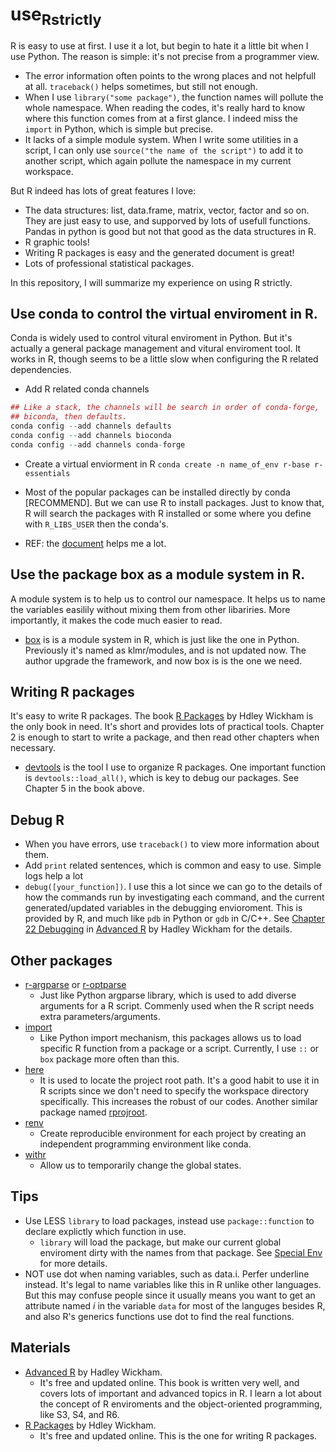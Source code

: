 * use_R_strictly

  R is easy to use at first. I use it a lot, but begin to hate it a
  little bit when I use Python. The reason is simple: it's not precise
  from a programmer view.
  - The error information often points to the wrong places and not
    helpfull at all. =traceback()= helps sometimes, but still not enough.
  - When I use =library("some package")=, the function names will
    pollute the whole namespace. When reading the codes, it's really
    hard to know where this function comes from at a first glance.
    I indeed miss the =import= in Python, which is simple but precise.
  - It lacks of a simple module system. When I write some utilities in
    a script, I can only use =source("the name of the script")= to add
    it to another script, which again pollute the namespace in my
    current workspace.

  But R indeed has lots of great features I love:
  - The data structures: list, data.frame, matrix, vector, factor and
    so on. They are just easy to use, and supporved by lots of usefull
    functions. Pandas in python is good but not that good as the data
    structures in R.
  - R graphic tools!
  - Writing R packages is easy and the generated document is great!
  - Lots of professional statistical packages.
  

  In this repository, I will summarize my experience on using R
  strictly.

** Use conda to control the virtual enviroment in R.

   Conda is widely used to control vitural enviroment in Python. But
   it's actually a general package management and vitural enviroment
   tool. It works in R, though seems to be a little slow when
   configuring the R related dependencies.

   - Add R related conda channels
#+BEGIN_SRC R
## Like a stack, the channels will be search in order of conda-forge,
## biconda, then defaults.
conda config --add channels defaults
conda config --add channels bioconda
conda config --add channels conda-forge
#+END_SRC

   - Create a virtual enviorment in R
     =conda create -n name_of_env r-base r-essentials=

   - Most of the popular packages can be installed directly by conda
     [RECOMMEND]. But we can use R to install packages. Just to know
     that, R will search the packages with R installed or some where
     you define with =R_LIBS_USER= then the conda's.

   - REF: the [[https://community.rstudio.com/t/why-not-r-via-conda/9438][document]] helps me a lot.

** Use the package box as a module system in R.
A module system is to help us to control our namespace. It helps us to
name the variables easilily without mixing them from other
libariries. More importantly, it makes the code much easier to
read.
   
- [[https://github.com/klmr/box][box]] is is a module system in R, which is just like the one in
  Python. Previously it's named as klmr/modules, and is not updated
  now. The author upgrade the framework, and now box is is the one we
  need.

** Writing R packages
It's easy to write R packages. The book [[https://adv-r.hadley.nz][R Packages]] by Hdley Wickham is
the only book in need. It's short and provides lots of practical
tools. Chapter 2 is enough to start to write a package, and then read
other chapters when necessary.

- [[https://github.com/r-lib/devtools][devtools]] is the tool I use to organize R packages. One important
  function is =devtools::load_all()=, which is key to debug our
  packages. See Chapter 5 in the book above.

** Debug R
- When you have errors, use =traceback()= to view more information
  about them.
- Add =print= related sentences, which is common and easy to
  use. Simple logs help a lot
- =debug([your_function])=. I use this a lot since we can go to the
  details of how the commands run by investigating each command, and
  the current generated/updated variables in the debugging
  envioroment. This is provided by R, and much like =pdb= in Python or
  =gdb= in C/C++. See [[https://adv-r.hadley.nz/debugging.html][Chapter 22 Debugging]] in  [[https://adv-r.hadley.nz][Advanced R]] by Hadley
  Wickham for the details.

** Other packages
- [[https://github.com/trevorld/r-argparse][r-argparse]] or [[https://github.com/trevorld/r-optparse][r-optparse]]
  - Just like Python argparse library, which is used to add diverse
    arguments for a R script. Commenly used when the R script needs
    extra parameters/arguments.

- [[https://github.com/rticulate/import/][import]]
  - Like Python import mechanism, this packages allows us to load
    specific R function from a package or a script. Currently, I use
    =::= or =box= package more often than this.
- [[https://github.com/r-lib/here/][here]]
  - It is used to locate the project root path. It's a good habit to
    use it in R scripts since we don't need to specify the 
    workspace directory specifically. This increases the robust of our
    codes. Another similar package named [[https://github.com/r-lib/rprojroot/][rprojroot]].

- [[https://github.com/rstudio/renv/][renv]]
  - Create reproducible environment for each project by creating an
    independent programming environment like conda.

- [[https://github.com/r-lib/withr/][withr]]
  - Allow us to temporarily change the global states.

** Tips
- Use LESS =library= to load packages, instead use =package::function=
  to declare explictly which function in use.
  - =library= will load the package, but make our current global
    enviroment dirty with the names from that package. See
    [[https://adv-r.hadley.nz/environments.html#special-environments][Special Env]] for more details.

- NOT use dot when naming variables, such as data.i. Perfer underline
  instead. It's legal to 
  name variables like this in R unlike other languages. But this may
  confuse people since it usually means you want to get an attribute
  named /i/ in the variable =data= for most of the languges
  besides R, and also R's generics functions use dot to find the real
  functions. 
** Materials
- [[https://adv-r.hadley.nz][Advanced R]] by Hadley Wickham.
  - It's free and updated online. This book is written very well, and
    covers lots of important and advanced topics in R. I learn a lot
    about the concept of R enviroments and the object-oriented
    programming, like S3, S4, and R6.
    
- [[https://adv-r.hadley.nz][R Packages]] by Hdley Wickham.
  - It's free and updated online. This is the one for writing R packages.
